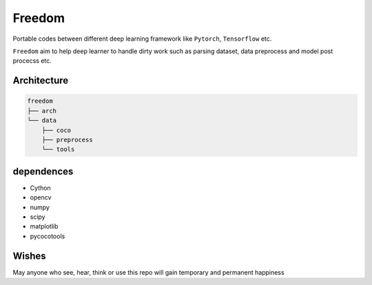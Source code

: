 
Freedom
=======

Portable codes between different deep learning framework like ``Pytorch``\ , ``Tensorflow`` etc.

``Freedom`` aim to help deep learner to handle dirty work such as parsing dataset, data preprocess and model post procecss etc.

Architecture
^^^^^^^^^^^^

.. code-block:: sh

   freedom
   ├── arch
   └── data
       ├── coco
       ├── preprocess
       └── tools

dependences
^^^^^^^^^^^


* Cython
* opencv
* numpy
* scipy
* matplotlib
* pycocotools

Wishes
^^^^^^

May anyone who see, hear, think or use this repo will gain temporary and permanent happiness
